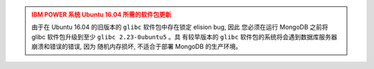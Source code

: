.. admonition:: IBM POWER 系统 Ubuntu 16.04 所需的软件包更新
   :class: warning

   由于在 Ubuntu 16.04 的旧版本的 ``glibc`` 软件包中存在锁定 elision bug, 因此
   您必须在运行 MongoDB 之前将 glibc 软件包升级到至少 ``glibc 2.23-0ubuntu5`` 。具
   有较早版本的 ``glibc`` 软件包的系统将会遇到数据库服务器崩溃和错误的错误, 因为
   随机内存损坏, 不适合于部署 MongoDB 的生产环境。

